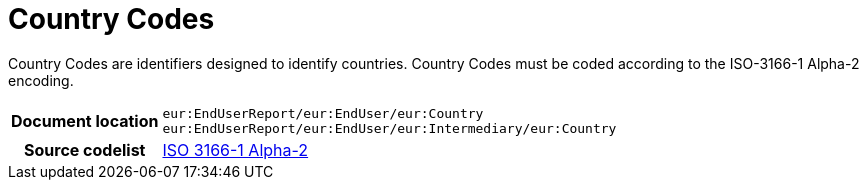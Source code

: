 [[codelist-countrycode]]
= Country Codes

Country Codes are identifiers designed to identify countries.
Country Codes must be coded according to the ISO-3166-1 Alpha-2 encoding.

[cols="1,4"]
|===
h| Document location
| `eur:EndUserReport/eur:EndUser/eur:Country` +
`eur:EndUserReport/eur:EndUser/eur:Intermediary/eur:Country`
h| Source codelist
// TODO link to correct code list in here
| https://docs.peppol.eu/poacc/upgrade-3/codelist/ISO3166/[ISO 3166-1 Alpha-2]
|===

